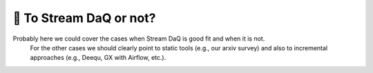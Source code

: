 🤔 To Stream DaQ or not?
=======================================


Probably here we could cover the cases when Stream DaQ is good fit and when it is not.
   For the other cases we should clearly point to static tools (e.g., our arxiv survey) and also to incremental approaches (e.g., Deequ, GX with Airflow, etc.).